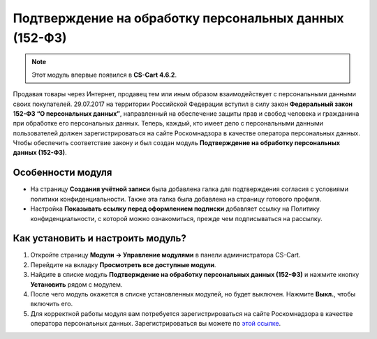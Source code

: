 *******************************************************
Подтверждение на обработку персональных данных (152-ФЗ)
*******************************************************

.. note::

    Этот модуль впервые появился в **CS-Cart 4.6.2**.

Продавая товары через Интернет, продавец тем или иным образом взаимодействует с персональными данными своих покупателей. 29.07.2017 на территории Российской Федерации вступил в силу закон **Федеральный закон 152-ФЗ “О персональных данных”**, направленный на обеспечение защиты прав и свобод человека и гражданина при обработке его персональных данных. Теперь, каждый, кто имеет дело с персональными данными пользователей должен зарегистрироваться на сайте Роскомнадзора в качестве оператора персональных данных. Чтобы обеспечить соответствие закону и был создан модуль **Подтверждение на обработку персональных данных (152-ФЗ)**.

==================
Особенности модуля
==================

* На страницу **Создания учётной записи** была добавлена галка для подтверждения согласия с условиями политики конфиденциальности. Также эта галка была добавлена на страницу готового профиля.

  .. fancybox:: img/confidentiality_policy_checkbox.png
      :alt: Галка, отметив которую, покупатель соглашается на обработку персональных данных в соответствии с 152-ФЗ.

* Настройка **Показывать ссылку перед оформлением подписки** добавляет ссылку на Политику конфиденциальности, с которой можно ознакомиться, прежде чем подписываться на рассылку.

  .. fancybox:: img/show_link_at_subscription.png
      :alt: Настройка "Показывать ссылку перед оформлением подписки" добавляет ссылку на Политику конфиденциальности.

==================================
Как установить и настроить модуль?
==================================

#. Откройте страницу **Модули → Управление модулями** в панели администратора CS-Cart.
#. Перейдите на вкладку **Просмотреть все доступные модули**.
#. Найдите в списке модуль **Подтверждение на обработку персональных данных (152-ФЗ)** и нажмите кнопку **Установить** рядом с модулем.

   .. fancybox:: img/install_law_152.png
       :alt: Установить модуль "Подтверждение на обработку персональных данных (152-ФЗ)".

#. После чего модуль окажется в списке установленных модулей, но будет выключен. Нажмите **Выкл.**, чтобы включить его.

   .. fancybox:: img/enable_law_152.png
       :alt: Включить модуль "Подтверждение на обработку персональных данных (152-ФЗ)".

#. Для корректной работы модуля вам потребуется зарегистрироваться на сайте Роскомнадзора в качестве оператора персональных данных. Зарегистрироваться вы можете по `этой ссылке <http://pd.rsoc.ru/operators-registry/notification/form/>`_.
